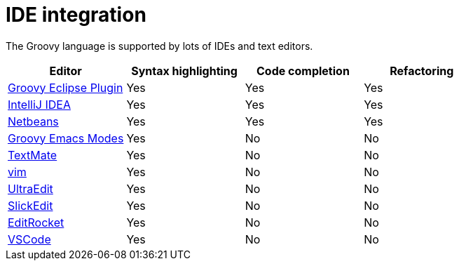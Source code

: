 //////////////////////////////////////////

  Licensed to the Apache Software Foundation (ASF) under one
  or more contributor license agreements.  See the NOTICE file
  distributed with this work for additional information
  regarding copyright ownership.  The ASF licenses this file
  to you under the Apache License, Version 2.0 (the
  "License"); you may not use this file except in compliance
  with the License.  You may obtain a copy of the License at

    http://www.apache.org/licenses/LICENSE-2.0

  Unless required by applicable law or agreed to in writing,
  software distributed under the License is distributed on an
  "AS IS" BASIS, WITHOUT WARRANTIES OR CONDITIONS OF ANY
  KIND, either express or implied.  See the License for the
  specific language governing permissions and limitations
  under the License.

//////////////////////////////////////////

= IDE integration

The Groovy language is supported by lots of IDEs and text editors.

[cols="1,1,1,1",options="header,footer"]
|===============================================================
|Editor|Syntax highlighting|Code completion|Refactoring
|https://github.com/groovy/groovy-eclipse[Groovy Eclipse Plugin]|Yes|Yes|Yes
|http://www.jetbrains.com/idea/features/groovy.html[IntelliJ IDEA]|Yes|Yes|Yes
|https://netbeans.org/features/groovy/[Netbeans]|Yes|Yes|Yes
|https://github.com/Groovy-Emacs-Modes/groovy-emacs-modes[Groovy Emacs Modes]|Yes|No|No
|https://github.com/textmate/groovy.tmbundle[TextMate]|Yes|No|No
|http://www.vim.org/[vim]|Yes|No|No
|http://www.ultraedit.com/[UltraEdit]|Yes|No|No
|https://www.slickedit.com/products/slickedit/419-the-most-powerful-groovy-editor-in-the-world/[SlickEdit]|Yes|No|No
|https://editrocket.com/features/groovy_editor.html[EditRocket]|Yes|No|No
|https://code.visualstudio.com/[VSCode]|Yes|No|No
|===============================================================
